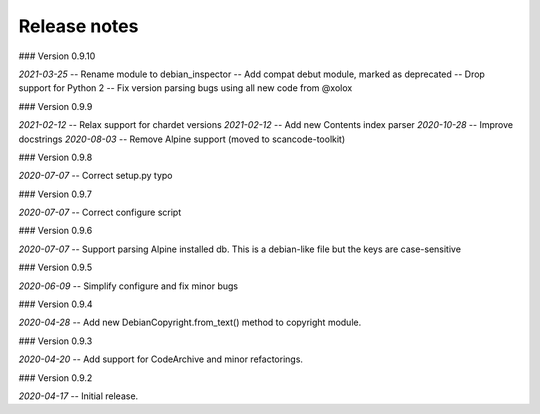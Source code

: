 Release notes
-------------

### Version 0.9.10

*2021-03-25* 
-- Rename module to debian_inspector
-- Add compat debut module, marked as deprecated
-- Drop support for Python 2
-- Fix version parsing bugs using all new code from @xolox


### Version 0.9.9 

*2021-02-12* -- Relax support for chardet versions
*2021-02-12* -- Add new Contents index parser
*2020-10-28* -- Improve docstrings
*2020-08-03* -- Remove Alpine support (moved to scancode-toolkit)


### Version 0.9.8

*2020-07-07* -- Correct setup.py typo


### Version 0.9.7

*2020-07-07* -- Correct configure script


### Version 0.9.6

*2020-07-07* -- Support parsing Alpine installed db. This is a debian-like file but the keys are case-sensitive 


### Version 0.9.5

*2020-06-09* -- Simplify configure and fix minor bugs


### Version 0.9.4

*2020-04-28* -- Add new DebianCopyright.from_text() method to copyright module.


### Version 0.9.3

*2020-04-20* -- Add support for CodeArchive and minor refactorings.


### Version 0.9.2

*2020-04-17* -- Initial release.


